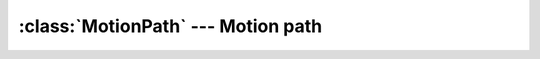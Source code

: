 .. % MotionPath


:class:`MotionPath` --- Motion path
===================================


.. class:: MotionPath(name = "MotionPath",  curve = None, begintime = 0.0, endtime = 1.0, loop = False, follow = False, bank = False, bankamplitude = 0.1, )

   *curve* is an object supporting the curve protocol.

   *begintime* and *endtime* specify the parameter interval of the motion. At
   *begintime* the object will be located at the beginning of the curve and at
   *endtime* it will be at the end.

   *loop* is a boolean that specifies if the motion is repeated when  outside the
   specified parameter interval.

   *follow* determines if the object will change its orientation to follow the
   path.

   *bank* determines if the object will roll if the curve makes a turn.
   *bankamplitude* specifies how much the obect will roll.

